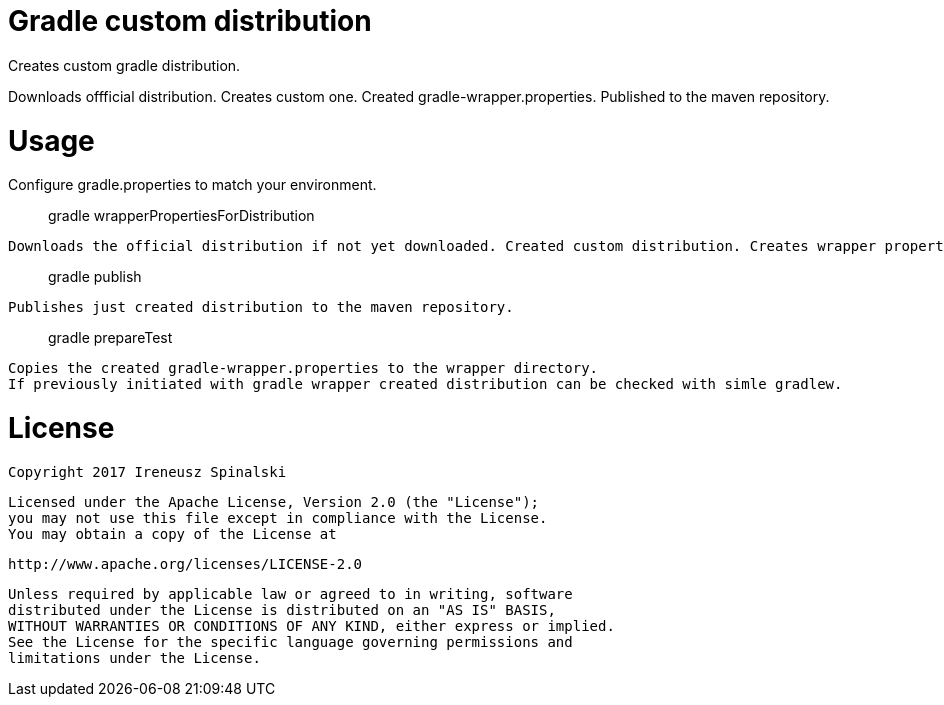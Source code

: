 Gradle custom distribution
==========================

Creates custom gradle distribution. 

Downloads offficial distribution.
Creates custom one.
Created gradle-wrapper.properties.
Published to the maven repository.

Usage
=====
Configure gradle.properties to match your environment.

> gradle wrapperPropertiesForDistribution

	Downloads the official distribution if not yet downloaded. Created custom distribution. Creates wrapper properties with SHA-256 checksum of custom distribution.

> gradle publish
	
	Publishes just created distribution to the maven repository.

> gradle prepareTest

	Copies the created gradle-wrapper.properties to the wrapper directory. 
	If previously initiated with gradle wrapper created distribution can be checked with simle gradlew.

License
=======
    Copyright 2017 Ireneusz Spinalski

    Licensed under the Apache License, Version 2.0 (the "License");
    you may not use this file except in compliance with the License.
    You may obtain a copy of the License at

       http://www.apache.org/licenses/LICENSE-2.0

    Unless required by applicable law or agreed to in writing, software
    distributed under the License is distributed on an "AS IS" BASIS,
    WITHOUT WARRANTIES OR CONDITIONS OF ANY KIND, either express or implied.
    See the License for the specific language governing permissions and
    limitations under the License.